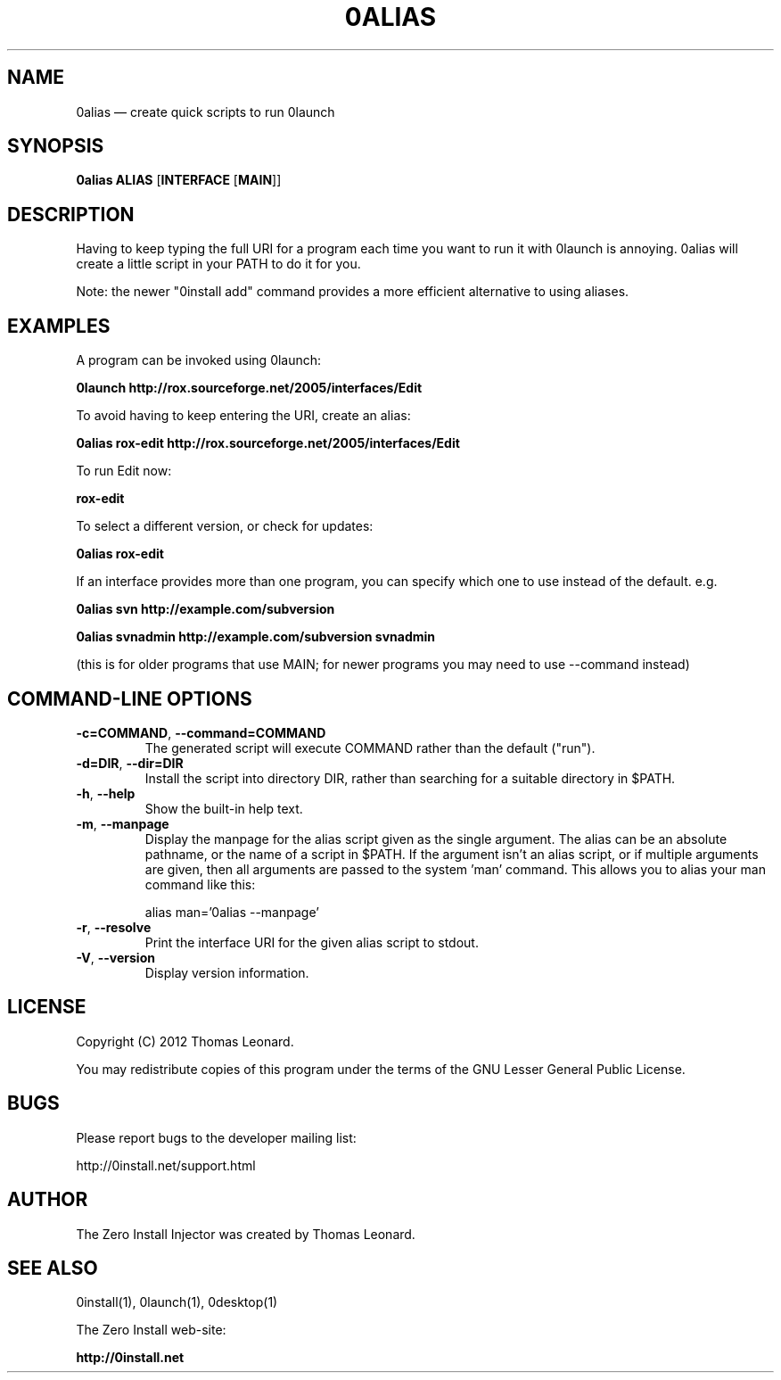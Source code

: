 .TH 0ALIAS 1 "2012" "Thomas Leonard" ""
.SH NAME
0alias \(em create quick scripts to run 0launch

.SH SYNOPSIS

.B 0alias
\fBALIAS\fP [\fBINTERFACE\fP [\fBMAIN\fP]]

.SH DESCRIPTION
.PP
Having to keep typing the full URI for a program each time you want to run it
with 0launch is annoying. 0alias will create a little script in your PATH to
do it for you.

.PP
Note: the newer "0install add" command provides a more efficient alternative
to using aliases.

.SH EXAMPLES

.PP
A program can be invoked using 0launch:

.B 0launch http://rox.sourceforge.net/2005/interfaces/Edit

.PP
To avoid having to keep entering the URI, create an alias:

.B 0alias rox\-edit http://rox.sourceforge.net/2005/interfaces/Edit

.PP
To run Edit now:

.B rox\-edit

.PP
To select a different version, or check for updates:

.B 0alias rox\-edit

.PP
If an interface provides more than one program, you can specify which
one to use instead of the default. e.g.

.B 0alias svn http://example.com/subversion

.B 0alias svnadmin http://example.com/subversion svnadmin

.PP
(this is for older programs that use MAIN; for newer programs you may need to
use \-\-command instead)


.SH COMMAND-LINE OPTIONS

.TP
\fB\-c=COMMAND\fP, \fB\-\-command=COMMAND\fP
The generated script will execute COMMAND rather than the default ("run").

.TP
\fB\-d=DIR\fP, \fB\-\-dir=DIR\fP
Install the script into directory DIR, rather than searching for a suitable
directory in $PATH.

.TP
\fB\-h\fP, \fB\-\-help\fP
Show the built-in help text.

.TP
\fB\-m\fP, \fB\-\-manpage\fP
Display the manpage for the alias script given as the single argument. The
alias can be an absolute pathname, or the name of a script in $PATH. If the
argument isn't an alias script, or if multiple arguments are given, then all
arguments are passed to the system 'man' command. This allows you to alias your
man command like this:

alias man='0alias \-\-manpage'

.TP
\fB\-r\fP, \fB\-\-resolve\fP
Print the interface URI for the given alias script to stdout.

.TP
\fB\-V\fP, \fB\-\-version\fP
Display version information.

.SH LICENSE
.PP
Copyright (C) 2012 Thomas Leonard.

.PP
You may redistribute copies of this program under the terms of the GNU Lesser General Public License.
.SH BUGS
.PP
Please report bugs to the developer mailing list:

http://0install.net/support.html

.SH AUTHOR
.PP
The Zero Install Injector was created by Thomas Leonard.

.SH SEE ALSO
0install(1), 0launch(1), 0desktop(1)
.PP
The Zero Install web-site:

.B http://0install.net
